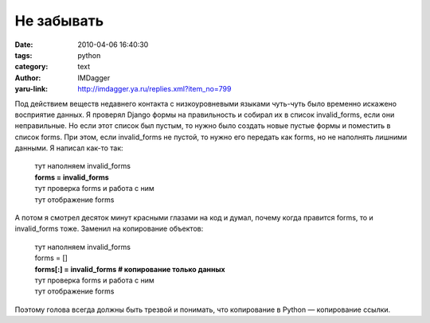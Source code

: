Не забывать
===========
:date: 2010-04-06 16:40:30
:tags: python
:category: text
:author: IMDagger
:yaru-link: http://imdagger.ya.ru/replies.xml?item_no=799

Под действием веществ недавнего контакта с низкоуровневыми языками
чуть-чуть было временно искажено восприятие данных. Я проверял Django
формы на правильность и собирал их в список invalid\_forms, если они
неправильные. Но если этот список был пустым, то нужно было создать
новые пустые формы и поместить в список forms. При этом, если
invalid\_forms не пустой, то нужно его передать как forms, но не
наполнять лишними данными. Я написал как-то так:

    | тут наполняем invalid\_forms
    | **forms = invalid\_forms**
    | тут проверка forms и работа с ним
    | тут отображение forms 

А потом я смотрел десяток минут красными глазами на код и думал,
почему когда правится forms, то и invalid\_forms тоже. Заменил на
копирование объектов:

    | тут наполняем invalid\_forms
    | forms = [] 
    | **forms[:] = invalid\_forms # копирование только данных**
    | тут проверка forms и работа с ним
    | тут отображение forms 

Поэтому голова всегда должны быть трезвой и понимать, что
копирование в Python — копирование ссылки.
